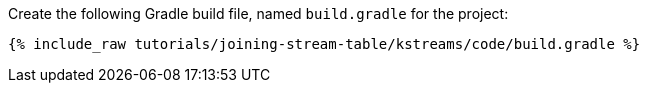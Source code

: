 Create the following Gradle build file, named `build.gradle` for the project:

+++++
<pre class="snippet"><code class="groovy">{% include_raw tutorials/joining-stream-table/kstreams/code/build.gradle %}</code></pre>
+++++
